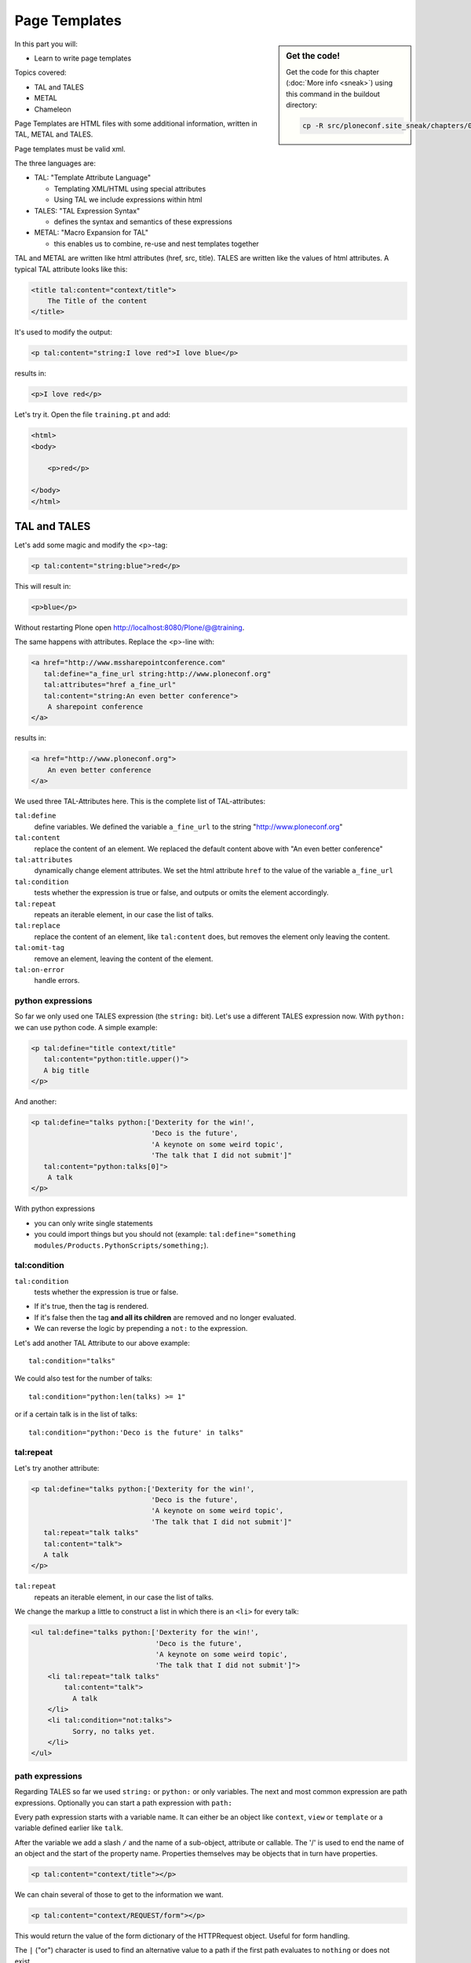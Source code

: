 .. _zpt-label:

Page Templates
==============

.. sidebar:: Get the code!

    Get the code for this chapter (:doc:`More info <sneak>`) using this command in the buildout directory:

    .. code-block:: bash

        cp -R src/ploneconf.site_sneak/chapters/03_zpt_p5/ src/ploneconf.site


In this part you will:

* Learn to write page templates


Topics covered:

* TAL and TALES
* METAL
* Chameleon


Page Templates are HTML files with some additional information, written in TAL, METAL and TALES.

Page templates must be valid xml.

The three languages are:

* TAL: "Template Attribute Language"

  * Templating XML/HTML using special attributes

  * Using TAL we include expressions within html

* TALES: "TAL Expression Syntax"

  * defines the syntax and semantics of these expressions

* METAL: "Macro Expansion for TAL"

  * this enables us to combine, re-use and nest templates together

TAL and METAL are written like html attributes (href, src, title). TALES are written like the values of html attributes. A typical TAL attribute looks like this:

.. code-block:: html

    <title tal:content="context/title">
        The Title of the content
    </title>

It's used to modify the output:

.. code-block:: html

    <p tal:content="string:I love red">I love blue</p>

results in:

.. code-block:: html

    <p>I love red</p>

Let's try it. Open the file ``training.pt`` and add:

.. code-block:: html

    <html>
    <body>

        <p>red</p>

    </body>
    </html>


.. _zpt-tal-label:

TAL and TALES
-------------

Let's add some magic and modify the <p>-tag:

.. code-block:: html

    <p tal:content="string:blue">red</p>

This will result in:

.. code-block:: html

    <p>blue</p>

Without restarting Plone open http://localhost:8080/Plone/@@training.

The same happens with attributes. Replace the <p>-line with:

.. code-block:: html

    <a href="http://www.mssharepointconference.com"
       tal:define="a_fine_url string:http://www.ploneconf.org"
       tal:attributes="href a_fine_url"
       tal:content="string:An even better conference">
        A sharepoint conference
    </a>

results in:

.. code-block:: html

    <a href="http://www.ploneconf.org">
        An even better conference
    </a>

We used three TAL-Attributes here. This is the complete list of TAL-attributes:

``tal:define``
    define variables. We defined the variable ``a_fine_url`` to the string "http://www.ploneconf.org"

``tal:content``
    replace the content of an element. We replaced the default content above with "An even better conference"

``tal:attributes``
    dynamically change element attributes. We set the html attribute ``href`` to the value of the variable ``a_fine_url``

``tal:condition``
    tests whether the expression is true or false, and outputs or omits the element accordingly.

``tal:repeat``
    repeats an iterable element, in our case the list of talks.

``tal:replace``
    replace the content of an element, like ``tal:content`` does, but removes the element only leaving the content.

``tal:omit-tag``
    remove an element, leaving the content of the element.

``tal:on-error``
    handle errors.


python expressions
++++++++++++++++++

So far we only used one TALES expression (the ``string:`` bit). Let's use a different TALES expression now. With ``python:`` we can use python code. A simple example:

.. code-block:: html

    <p tal:define="title context/title"
       tal:content="python:title.upper()">
       A big title
    </p>

And another:

.. code-block:: html

    <p tal:define="talks python:['Dexterity for the win!',
                                 'Deco is the future',
                                 'A keynote on some weird topic',
                                 'The talk that I did not submit']"
       tal:content="python:talks[0]">
        A talk
    </p>

With python expressions

* you can only write single statements
* you could import things but you should not (example: ``tal:define="something modules/Products.PythonScripts/something;``).


tal:condition
+++++++++++++

``tal:condition``
    tests whether the expression is true or false.

* If it's true, then the tag is rendered.
* If it's false then the tag **and all its children** are removed and no longer evaluated.
* We can reverse the logic by prepending a ``not:`` to the expression.

Let's add another TAL Attribute to our above example::

    tal:condition="talks"

We could also test for the number of talks::

    tal:condition="python:len(talks) >= 1"

or if a certain talk is in the list of talks::

    tal:condition="python:'Deco is the future' in talks"


tal:repeat
++++++++++

Let's try another attribute:

.. code-block:: html

    <p tal:define="talks python:['Dexterity for the win!',
                                 'Deco is the future',
                                 'A keynote on some weird topic',
                                 'The talk that I did not submit']"
       tal:repeat="talk talks"
       tal:content="talk">
       A talk
    </p>

``tal:repeat``
    repeats an iterable element, in our case the list of talks.

We change the markup a little to construct a list in which there is an ``<li>`` for every talk:

.. code-block:: html

    <ul tal:define="talks python:['Dexterity for the win!',
                                  'Deco is the future',
                                  'A keynote on some weird topic',
                                  'The talk that I did not submit']">
        <li tal:repeat="talk talks"
            tal:content="talk">
              A talk
        </li>
        <li tal:condition="not:talks">
              Sorry, no talks yet.
        </li>
    </ul>


path expressions
++++++++++++++++

Regarding TALES so far we used ``string:`` or ``python:`` or only variables. The next and most common expression are path expressions. Optionally you can start a path expression with ``path:``

Every path expression starts with a variable name. It can either be an object like ``context``, ``view`` or ``template`` or a variable defined earlier like ``talk``.

After the variable we add a slash ``/`` and the name of a sub-object, attribute or callable. The '/' is used to end the name of an object and the start of the property name. Properties themselves may be objects that in turn have properties.

.. code-block:: html

    <p tal:content="context/title"></p>

We can chain several of those to get to the information we want.

.. code-block:: html

    <p tal:content="context/REQUEST/form"></p>

This would return the value of the form dictionary of the HTTPRequest object. Useful for form handling.

The ``|`` ("or") character is used to find an alternative value to a path if the first path evaluates to ``nothing`` or does not exist.

.. code-block:: html

    <p tal:content="context/title | context/id"></p>

This returns the id of the context if it has no title.

.. code-block:: html

      <p tal:replace="talk/average_rating | nothing"></p>

This returns nothing if there is no 'average_rating' for a talk. What will not work is ``tal:content="python:talk['average_rating'] or ''"``. Who knows what this would yield?

.. only:: not presentation

    We'll get ``KeyError: 'average_rating'``. It is very bad practice to use ``|`` too often since it will swallow errors like a typo in ``tal:content="talk/averange_ratting | nothing"`` and you might wonder why there are no ratings later on...

    You can't and should not use it to prevent errors like a try/except block.

There are several **built-in variables**  that can be used in paths:

The most frequently used one is ``nothing`` which is the equivalent to None

..  code-block:: html

    <p tal:replace="nothing">
        this comment will not be rendered
    </p>

A dict of all the available variables is ``econtext``

..  code-block:: html

    <dl tal:define="path_variables_dict econtext">
      <tal:vars tal:repeat="variable path_variables_dict">
        <dt>${variable}</dt>
        <dd>${python:path_variables_dict[variable]}</dd>
      </tal:vars>
    </dl>

..  note::

    In Plone 4 that used to be ``CONTEXTS``

    ..  code-block:: html

        <dl tal:define="path_variables_dict CONTEXTS">
          <tal:vars tal:repeat="variable path_variables_dict">
            <dt tal:content="variable"></dt>
            <dd tal:content="python:path_variables_dict[variable]"></dd>
          </tal:vars>
        </dl>

Useful for debugging :-)


Pure TAL blocks
+++++++++++++++

We can use TAL attributes without HTML Tags. This is useful when we don't need to add any tags to the markup

Syntax:

.. code-block:: html

    <tal:block attribute="expression">some content</tal:block>

Examples:

.. code-block:: html

    <tal:block define="id template/id">
    ...
      <b tal:content="id">The id of the template</b>
    ...
    </tal:block>

    <tal:news condition="python:context.portal_type == 'News Item'">
        This text is only visible if the context is a News Item
    </tal:news>


handling complex data in templates
++++++++++++++++++++++++++++++++++

Let's move on to a little more complex data. And to another TAL attribute:

tal:replace
    replace the content of an element and removes the element only leaving the content.

Example:

.. code-block:: html

    <p>
        <img tal:define="tag string:<img src='https://plone.org/logo.png'>"
             tal:replace="tag">
    </p>

this results in:

.. code-block:: html

    <p>
        &lt;img src='https://plone.org/logo.png'&gt;
    </p>

``tal:replace`` drops its own base tag in favor of the result of the TALES expression. Thus the original ``<img... >`` is replaced. But the result is escaped by default.

To prevent escaping we use ``structure``

.. code-block:: html

    <p>
        <img tal:define="tag string:<img src='https://plone.org/logo.png'>"
             tal:replace="structure tag">
    </p>

Now let's emulate a typical Plone structure by creating a dictionary.

.. code-block:: html
  :linenos:

    <table tal:define="talks python:[{'title':'Dexterity for the win!',
                                      'subjects':('content-types', 'dexterity')},
                                     {'title':'Deco is the future',
                                      'subjects':('layout', 'deco')},
                                     {'title':'The State of Plone',
                                      'subjects':('keynote',) },
                                     {'title':'Diazo designs dont suck!',
                                      'subjects':('design', 'diazo', 'xslt')}
                                    ]">
        <tr>
            <th>Title</th>
            <th>Topics</th>
        </tr>
        <tr tal:repeat="talk talks">
            <td tal:content="talk/title">A talk</td>
            <td tal:define="subjects talk/subjects">
                <span tal:repeat="subject subjects"
                      tal:replace="subject">
                </span>
            </td>
        </tr>
    </table>

We emulate a list of talks and display information about them in a table. We'll get back to the list of talks later when we use the real talk objects that we created with dexterity.

To complete the list here are the TAL attributes we have not yet used:

``tal:omit-tag``
    Omit the element tag, leaving only the inner content.

``tal:on-error``
    handle errors.

When an element has multiple TAL attributes, they are executed in this order:

1. define
2. condition
3. repeat
4. content or replace
5. attributes
6. omit-tag


Plone 5
-------

Plone 5 uses a new rendering engine called `Chameleon <https://chameleon.readthedocs.org/en/latest/>`_. Using the integration layer `five.pt <https://pypi.python.org/pypi/five.pt>`_ it is fully compatible with the normal TAL syntax but offers some additional features:

You can use ``${...}`` as short-hand for text insertion in pure html effectively making ``tal:content`` and ``tal:attributes`` obsolete. Here are some examples:

Plone 4 and Plone 5:

..  code-block:: html
    :linenos:

    <a tal:attributes="href string:${context/absolute_url}?ajax_load=1;
                       class python:context.portal_type.lower().replace(' ', '')"
       tal:content="context/title">
       The Title of the current object
    </a>

Plone 5 (and Plone 4 with five.pt) :

..  code-block:: html
    :linenos:

    <a href="${context/absolute_url}?ajax_load=1"
       class="${python:context.portal_type.lower().replace(' ', '')}">
       ${python:context.title}
    </a>

You can also add pure python into the templates:

..  code-block:: html
    :linenos:

    <div>
      <?python
      someoptions = dict(
          id=context.id,
          title=context.title)
      ?>
      This object has the id "${python:someoptions['id']}"" and the title "${python:someoptions['title']}".
    </div>


.. _zpt-metal-label:


Exercise 1
----------

Modify the following template and one by one solve the following problems:
:

..  code-block:: html

    <table tal:define="talks python:[{'title': 'Dexterity is the new default!',
                                      'subjects': ('content-types', 'dexterity')},
                                     {'title': 'Mosaic will be the next big thing.',
                                      'subjects': ('layout', 'deco', 'views'),
                                      'url': 'https://www.youtube.com/watch?v=QSNufxaYb1M'},
                                     {'title': 'The State of Plone',
                                      'subjects': ('keynote',) },
                                     {'title': 'Diazo is a powerful tool for theming!',
                                      'subjects': ('design', 'diazo', 'xslt')},
                                     {'title': 'Magic templates in Plone 5',
                                      'subjects': ('templates', 'TAL'),
                                      'url': 'http://www.starzel.de/blog/magic-templates-in-plone-5'}
                                    ]">
        <tr>
            <th>Title</th>
            <th>Topics</th>
        </tr>
        <tr tal:repeat="talk talks">
            <td tal:content="talk/title">A talk</td>
            <td tal:define="subjects talk/subjects">
                <span tal:repeat="subject subjects"
                      tal:replace="subject">
                </span>
            </td>
        </tr>
    </table>

1. Display the subjects as comma-separated.

..  admonition:: Solution
    :class: toggle

    ..  code-block:: html
        :linenos:
        :emphasize-lines: 21

        <table tal:define="talks python:[{'title': 'Dexterity is the new default!',
                                          'subjects': ('content-types', 'dexterity')},
                                         {'title': 'Mosaic will be the next big thing.',
                                          'subjects': ('layout', 'deco', 'views'),
                                          'url': 'https://www.youtube.com/watch?v=QSNufxaYb1M'},
                                         {'title': 'The State of Plone',
                                          'subjects': ('keynote',) },
                                         {'title': 'Diazo is a powerful tool for theming!',
                                          'subjects': ('design', 'diazo', 'xslt')},
                                         {'title': 'Magic templates in Plone 5',
                                          'subjects': ('templates', 'TAL'),
                                          'url': 'http://www.starzel.de/blog/magic-templates-in-plone-5'}
                                        ]">
            <tr>
                <th>Title</th>
                <th>Topics</th>
            </tr>
            <tr tal:repeat="talk talks">
                <td tal:content="talk/title">A talk</td>
                <td tal:define="subjects talk/subjects">
                    <span tal:replace="python:', '.join(subjects)">
                    </span>
                </td>
            </tr>
        </table>


2. Turn the title in a link to the url of the talk if there is one.

..  admonition:: Solution
    :class: toggle

    ..  code-block:: html
        :linenos:
        :emphasize-lines: 20

        <table tal:define="talks python:[{'title': 'Dexterity is the new default!',
                                          'subjects': ('content-types', 'dexterity')},
                                         {'title': 'Mosaic will be the next big thing.',
                                          'subjects': ('layout', 'deco', 'views'),
                                          'url': 'https://www.youtube.com/watch?v=QSNufxaYb1M'},
                                         {'title': 'The State of Plone',
                                          'subjects': ('keynote',) },
                                         {'title': 'Diazo is a powerful tool for theming!',
                                          'subjects': ('design', 'diazo', 'xslt')},
                                         {'title': 'Magic templates in Plone 5',
                                          'subjects': ('templates', 'TAL'),
                                          'url': 'http://www.starzel.de/blog/magic-templates-in-plone-5'}
                                        ]">
            <tr>
                <th>Title</th>
                <th>Topics</th>
            </tr>
            <tr tal:repeat="talk talks">
                <td>
                    <a tal:attributes="href talk/url | nothing"
                       tal:content="talk/title">
                       A talk
                    </a>
                </td>
                <td tal:define="subjects talk/subjects">
                    <span tal:replace="python:', '.join(subjects)">
                    </span>
                </td>
            </tr>
        </table>

3. If there is no url turn it into a link to a google search for that talk's title

..  admonition:: Solution
    :class: toggle

    ..  code-block:: html
        :linenos:
        :emphasize-lines: 20, 21

        <table tal:define="talks python:[{'title': 'Dexterity is the new default!',
                                          'subjects': ('content-types', 'dexterity')},
                                         {'title': 'Mosaic will be the next big thing.',
                                          'subjects': ('layout', 'deco', 'views'),
                                          'url': 'https://www.youtube.com/watch?v=QSNufxaYb1M'},
                                         {'title': 'The State of Plone',
                                          'subjects': ('keynote',) },
                                         {'title': 'Diazo is a powerful tool for theming!',
                                          'subjects': ('design', 'diazo', 'xslt')},
                                         {'title': 'Magic templates in Plone 5',
                                          'subjects': ('templates', 'TAL'),
                                          'url': 'http://www.starzel.de/blog/magic-templates-in-plone-5'}
                                        ]">
            <tr>
                <th>Title</th>
                <th>Topics</th>
            </tr>
            <tr tal:repeat="talk talks">
                <td>
                    <a tal:define="google_url string:https://www.google.com/search?q=${talk/title}"
                       tal:attributes="href talk/url | google_url"
                       tal:content="talk/title">
                       A talk
                    </a>
                </td>
                <td tal:define="subjects talk/subjects">
                    <span tal:replace="python:', '.join(subjects)">
                    </span>
                </td>
            </tr>
        </table>

4. Add alternating the css classes 'odd' and 'even' to the <tr>. (``repeat.<name of item in loop>.odd`` is True if the ordinal index of the current iteration is an odd number)

   Use some css to prove your solution:

   .. code-block:: css

      <style type="text/css">
        tr.odd {background-color: #ddd;}
      </style>

..  admonition:: Solution
    :class: toggle

    ..  code-block:: html
        :linenos:
        :emphasize-lines: 19

        <table tal:define="talks python:[{'title': 'Dexterity is the new default!',
                                          'subjects': ('content-types', 'dexterity')},
                                         {'title': 'Mosaic will be the next big thing.',
                                          'subjects': ('layout', 'deco', 'views'),
                                          'url': 'https://www.youtube.com/watch?v=QSNufxaYb1M'},
                                         {'title': 'The State of Plone',
                                          'subjects': ('keynote',) },
                                         {'title': 'Diazo is a powerful tool for theming!',
                                          'subjects': ('design', 'diazo', 'xslt')},
                                         {'title': 'Magic templates in Plone 5',
                                          'subjects': ('templates', 'TAL'),
                                          'url': 'http://www.starzel.de/blog/magic-templates-in-plone-5'}
                                        ]">
            <tr>
                <th>Title</th>
                <th>Topics</th>
            </tr>
            <tr tal:repeat="talk talks"
                tal:attributes="class python: 'odd' if repeat.talk.odd else 'even'">
                <td>
                    <a tal:define="google_url string:https://www.google.com/search?q=${talk/title};
                                   "
                       tal:attributes="href talk/url | google_url;
                                       "
                       tal:content="talk/title">
                       A talk
                    </a>
                </td>
                <td tal:define="subjects talk/subjects">
                    <span tal:replace="python:', '.join(subjects)">
                    </span>
                </td>
            </tr>
        </table>

5. Only use python expressions.

..  admonition:: Solution
    :class: toggle

    ..  code-block:: html
        :linenos:

        <table tal:define="talks python:[{'title': 'Dexterity is the new default!',
                                          'subjects': ('content-types', 'dexterity')},
                                         {'title': 'Mosaic will be the next big thing.',
                                          'subjects': ('layout', 'deco', 'views'),
                                          'url': 'https://www.youtube.com/watch?v=QSNufxaYb1M'},
                                         {'title': 'The State of Plone',
                                          'subjects': ('keynote',) },
                                         {'title': 'Diazo is a powerful tool for theming!',
                                          'subjects': ('design', 'diazo', 'xslt')},
                                         {'title': 'Magic templates in Plone 5',
                                          'subjects': ('templates', 'TAL'),
                                          'url': 'http://www.starzel.de/blog/magic-templates-in-plone-5'}
                                        ]">
            <tr>
                <th>Title</th>
                <th>Topics</th>
            </tr>
            <tr tal:repeat="talk python:talks"
                tal:attributes="class python: 'odd' if repeat.talk.odd else 'even'">
                <td>
                    <a tal:attributes="href python:talk.get('url', 'https://www.google.com/search?q=%s' % talk['title'])"
                       tal:content="python:talk['title']">
                       A talk
                    </a>
                </td>
                <td tal:content="python:', '.join(talk['subjects'])">
                </td>
            </tr>
        </table>

6. Use the new syntax of Plone 5

..  admonition:: Solution
    :class: toggle

    ..  code-block:: html
        :linenos:
        :emphasize-lines: 20, 24, 28

        <table tal:define="talks python:[{'title': 'Dexterity is the new default!',
                                          'subjects': ('content-types', 'dexterity')},
                                         {'title': 'Mosaic will be the next big thing.',
                                          'subjects': ('layout', 'deco', 'views'),
                                          'url': 'https://www.youtube.com/watch?v=QSNufxaYb1M'},
                                         {'title': 'The State of Plone',
                                          'subjects': ('keynote',) },
                                         {'title': 'Diazo is a powerful tool for theming!',
                                          'subjects': ('design', 'diazo', 'xslt')},
                                         {'title': 'Magic templates in Plone 5',
                                          'subjects': ('templates', 'TAL'),
                                          'url': 'http://www.starzel.de/blog/magic-templates-in-plone-5'}
                                        ]">
            <tr>
                <th>Title</th>
                <th>Topics</th>
            </tr>

            <tr tal:repeat="talk python:talks"
                class="${python: 'odd' if repeat.talk.odd else 'even'}">
                <td>
                    <a href="${python:talk.get('url', 'https://www.google.com/search?q=%s' % talk['title'])}">
                        ${talk_title}
                    </a>
                </td>
                <td>
                    ${python:', '.join(talk['subjects'])}
                </td>
            </tr>
        </table>

7. Sort the talks alphabetically by title

..  admonition:: Solution
    :class: toggle

    ..  code-block:: html
        :linenos:
        :emphasize-lines: 19, 21

        <table tal:define="talks python:[{'title': 'Dexterity is the new default!',
                                          'subjects': ('content-types', 'dexterity')},
                                         {'title': 'Mosaic will be the next big thing.',
                                          'subjects': ('layout', 'deco', 'views'),
                                          'url': 'https://www.youtube.com/watch?v=QSNufxaYb1M'},
                                         {'title': 'The State of Plone',
                                          'subjects': ('keynote',) },
                                         {'title': 'Diazo is a powerful tool for theming!',
                                          'subjects': ('design', 'diazo', 'xslt')},
                                         {'title': 'Magic templates in Plone 5',
                                          'subjects': ('templates', 'TAL'),
                                          'url': 'http://www.starzel.de/blog/magic-templates-in-plone-5'}
                                        ]">
            <tr>
                <th>Title</th>
                <th>Topics</th>
            </tr>

        <?python from operator import itemgetter ?>

            <tr tal:repeat="talk python:sorted(talks, key=itemgetter('title'))"
                class="${python: 'odd' if repeat.talk.odd else 'even'}">
                <td>
                    <a href="${python:talk.get('url', 'https://www.google.com/search?q=%s' % talk['title'])}">
                        ${talk_title}
                    </a>
                </td>
                <td>
                    ${python:', '.join(talk['subjects'])}
                </td>
            </tr>
        </table>


METAL and macros
----------------

Why is our output so ugly? How do we get our html to render in Plone the UI?

We use METAL (Macro Extension to TAL) to define slots that we can fill and macros that we can reuse.

We add to the ``<html>`` tag::

    metal:use-macro="context/main_template/macros/master"

And then wrap the code we want to put in the content area of Plone in:

.. code-block:: xml

    <metal:content-core fill-slot="content-core">
        ...
    </metal:content-core>

This will put our code in a section defined in the main_template called "content-core".

The template should now look like this:

.. code-block:: xml
  :linenos:

  <html xmlns="http://www.w3.org/1999/xhtml" xml:lang="en"
        lang="en"
        metal:use-macro="context/main_template/macros/master"
        i18n:domain="ploneconf.site">
  <body>

  <metal:content-core fill-slot="content-core">

  <table tal:define="talks python:[{'title':'Dexterity for the win!',
                                    'subjects':('content-types', 'dexterity')},
                                   {'title':'Deco is the future',
                                    'subjects':('layout', 'deco')},
                                   {'title':'The State of Plone',
                                    'subjects':('keynote',) },
                                   {'title':'Diazo designs are great',
                                    'subjects':('design', 'diazo', 'xslt')}
                                  ]">
      <tr>
          <th>Title</th>
          <th>Topics</th>
      </tr>
      <tr tal:repeat="talk talks">
          <td tal:content="talk/title">A talk</td>
          <td tal:define="subjects talk/subjects">
              <span tal:repeat="subject subjects"
                    tal:replace="subject">
              </span>
          </td>
      </tr>
  </table>

  </metal:content-core>

  </body>
  </html>

.. note::

    Since the training only used content from the template, not from the context that it is called on it makes little sense to have editable elements in the side-bar. We hide all the elements by setting the respective variable on the current request with python to 1: ``request.set('disable_border', 1)``.

    The easiest way to do this is to define a dummy variable. Dummy because it is never used except to allow us to execute some code.

    .. code-block:: xml

        <metal:block fill-slot="top_slot"
            tal:define="dummy python:request.set('disable_border', 1)" />


macros in browser views
+++++++++++++++++++++++

Define a macro in a new file ``macros.pt``

.. code-block:: html

    <div metal:define-macro="my_macro">
        <p>I can be reused</p>
    </div>

Register it as a simple BrowserView in zcml:

.. code-block:: xml

    <browser:page
      for="*"
      name="abunchofmacros"
      template="templates/macros.pt"
      permission="zope2.View"
      />

Reuse the macro in the template ``training.pt``:

.. code-block:: html

        <div metal:use-macro="context/@@abunchofmacros/my_macro">
            Instead of this the content of the macro will appear...
        </div>

Which is the same as:

.. code-block:: html

        <div metal:use-macro="python:context.restrictedTraverse('abunchofmacros')['my_macro']">
            Instead of this the content of the macro will appear...
        </div>

Restart your Plone instance from the command line, and then open http://localhost:8080/Plone/@@training to see this macro being used in our @@training browser view template.

.. _tal-access-plone-label:

Accessing Plone from the template
---------------------------------

In our template we have access to the context object on which the view is called on, the browser view itself (i.e. all python methods we'll put in the view later on), the request and response objects and with these we can get almost anything.

In templates we can also access other browser views. Some of those exist to provide easy access to methods we often need::

    tal:define="context_state context/@@plone_context_state;
                portal_state context/@@plone_portal_state;
                plone_tools context/@@plone_tools;
                plone_view context/@@plone;"

``@@plone_context_state``
    The BrowserView ``plone.app.layout.globals.context.ContextState`` holds useful methods having to do with the current context object such as ``is_default_page``

``@@plone_portal_state``
    The BrowserView ``plone.app.layout.globals.portal.PortalState`` holds methods for the portal like ``portal_url``

``@@plone_tools``
    The BrowserView ``plone.app.layout.globals.tools.Tools`` gives access to the most important tools like ``plone_tools/catalog``

These are very widely used and there are many more.


.. _tal-missing-label:

What we missed
--------------

There are some things we did not cover so far:

``tal:condition="exists:expression"``
    checks if an object or an attribute exists (seldom used)

``tal:condition="nocall:context"``
    to explicitly not call a callable.

If we refer to content objects, without using the nocall: modifier these objects are unnecessarily rendered in memory as the expression is evaluated.

``i18n:translate`` and ``i18n:domain``
    the strings we put in templates can be translated automatically.

There is a lot more about TAL, TALES and METAL that we have not covered. You'll only learn it if you keep reading, writing and customizing templates.

.. seealso::

  * http://docs.plone.org/adapt-and-extend/theming/templates_css/template_basics.html
  * Using Zope Page Templates: http://docs.zope.org/zope2/zope2book/ZPT.html
  * Zope Page Templates Reference: http://docs.zope.org/zope2/zope2book/AppendixC.html

.. _tal-chameleon-label:

Chameleon
---------

Chameleon is the successor of Zope Page Templates, it is used in Plone 5.

- Plip for Chameleon: https://dev.plone.org/ticket/12198
- Homepage: https://chameleon.readthedocs.org/en/latest/



